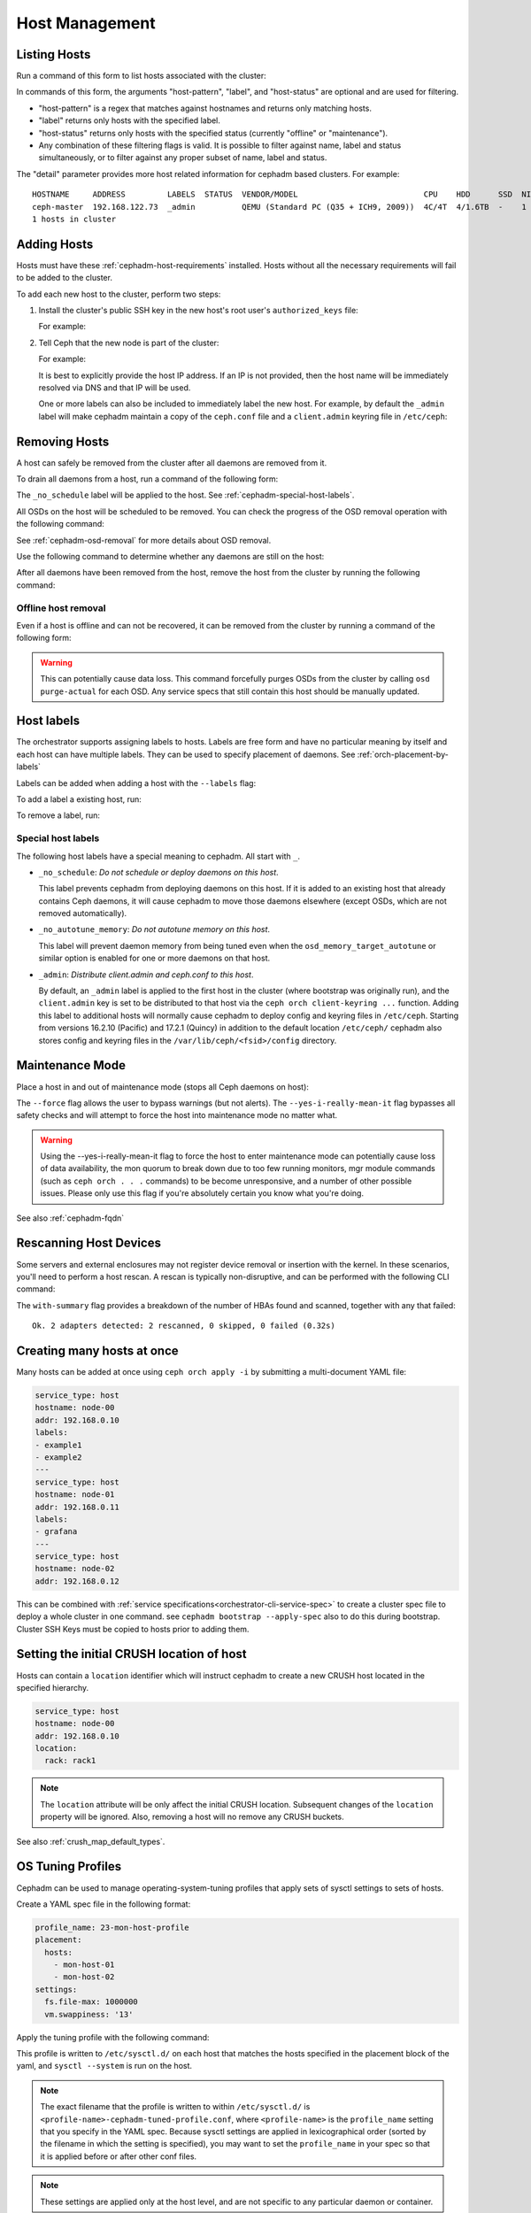 .. _orchestrator-cli-host-management:

===============
Host Management
===============

Listing Hosts
=============

Run a command of this form to list hosts associated with the cluster:

.. prompt:: bash #

   ceph orch host ls [--format yaml] [--host-pattern <name>] [--label <label>] [--host-status <status>] [--detail]

In commands of this form, the arguments "host-pattern", "label", and
"host-status" are optional and are used for filtering. 

- "host-pattern" is a regex that matches against hostnames and returns only
  matching hosts.
- "label" returns only hosts with the specified label.
- "host-status" returns only hosts with the specified status (currently
  "offline" or "maintenance").
- Any combination of these filtering flags is valid. It is possible to filter
  against name, label and status simultaneously, or to filter against any
  proper subset of name, label and status.

The "detail" parameter provides more host related information for cephadm based
clusters. For example:

.. prompt:: bash #

   ceph orch host ls --detail

::

    HOSTNAME     ADDRESS         LABELS  STATUS  VENDOR/MODEL                           CPU    HDD      SSD  NIC
    ceph-master  192.168.122.73  _admin          QEMU (Standard PC (Q35 + ICH9, 2009))  4C/4T  4/1.6TB  -    1
    1 hosts in cluster

.. _cephadm-adding-hosts:    
    
Adding Hosts
============

Hosts must have these :ref:`cephadm-host-requirements` installed.
Hosts without all the necessary requirements will fail to be added to the cluster.

To add each new host to the cluster, perform two steps:

#. Install the cluster's public SSH key in the new host's root user's ``authorized_keys`` file:

   .. prompt:: bash #

      ssh-copy-id -f -i /etc/ceph/ceph.pub root@*<new-host>*

   For example:

   .. prompt:: bash #

      ssh-copy-id -f -i /etc/ceph/ceph.pub root@host2
      ssh-copy-id -f -i /etc/ceph/ceph.pub root@host3

#. Tell Ceph that the new node is part of the cluster:

   .. prompt:: bash #

      ceph orch host add *<newhost>* [*<ip>*] [*<label1> ...*]

   For example:

   .. prompt:: bash #

      ceph orch host add host2 10.10.0.102
      ceph orch host add host3 10.10.0.103

   It is best to explicitly provide the host IP address.  If an IP is
   not provided, then the host name will be immediately resolved via
   DNS and that IP will be used.

   One or more labels can also be included to immediately label the
   new host.  For example, by default the ``_admin`` label will make
   cephadm maintain a copy of the ``ceph.conf`` file and a
   ``client.admin`` keyring file in ``/etc/ceph``:

   .. prompt:: bash #

      ceph orch host add host4 10.10.0.104 --labels _admin

.. _cephadm-removing-hosts:

Removing Hosts
==============

A host can safely be removed from the cluster after all daemons are removed
from it.

To drain all daemons from a host, run a command of the following form:

.. prompt:: bash #

   ceph orch host drain *<host>*

The ``_no_schedule`` label will be applied to the host. See
:ref:`cephadm-special-host-labels`.

All OSDs on the host will be scheduled to be removed. You can check the progress of the OSD removal operation with the following command:

.. prompt:: bash #

   ceph orch osd rm status

See :ref:`cephadm-osd-removal` for more details about OSD removal.

Use the following command to determine whether any daemons are still on the
host:

.. prompt:: bash #

   ceph orch ps <host> 

After all daemons have been removed from the host, remove the host from the
cluster by running the following command: 

.. prompt:: bash #

   ceph orch host rm <host>

Offline host removal
--------------------

Even if a host is offline and can not be recovered, it can be removed from the
cluster by running a command of the following form:

.. prompt:: bash #

   ceph orch host rm <host> --offline --force

.. warning:: This can potentially cause data loss. This command forcefully
   purges OSDs from the cluster by calling ``osd purge-actual`` for each OSD.
   Any service specs that still contain this host should be manually updated.

.. _orchestrator-host-labels:

Host labels
===========

The orchestrator supports assigning labels to hosts. Labels
are free form and have no particular meaning by itself and each host
can have multiple labels. They can be used to specify placement
of daemons. See :ref:`orch-placement-by-labels`

Labels can be added when adding a host with the ``--labels`` flag:

.. prompt:: bash #

   ceph orch host add my_hostname --labels=my_label1
   ceph orch host add my_hostname --labels=my_label1,my_label2

To add a label a existing host, run:

.. prompt:: bash #

   ceph orch host label add my_hostname my_label

To remove a label, run:

.. prompt:: bash #

   ceph orch host label rm my_hostname my_label


.. _cephadm-special-host-labels:

Special host labels
-------------------

The following host labels have a special meaning to cephadm.  All start with ``_``.

* ``_no_schedule``: *Do not schedule or deploy daemons on this host*.

  This label prevents cephadm from deploying daemons on this host.  If it is added to
  an existing host that already contains Ceph daemons, it will cause cephadm to move
  those daemons elsewhere (except OSDs, which are not removed automatically).

* ``_no_autotune_memory``: *Do not autotune memory on this host*.

  This label will prevent daemon memory from being tuned even when the
  ``osd_memory_target_autotune`` or similar option is enabled for one or more daemons
  on that host.

* ``_admin``: *Distribute client.admin and ceph.conf to this host*.

  By default, an ``_admin`` label is applied to the first host in the cluster (where
  bootstrap was originally run), and the ``client.admin`` key is set to be distributed
  to that host via the ``ceph orch client-keyring ...`` function.  Adding this label
  to additional hosts will normally cause cephadm to deploy config and keyring files
  in ``/etc/ceph``. Starting from versions 16.2.10 (Pacific) and 17.2.1 (Quincy) in
  addition to the default location ``/etc/ceph/`` cephadm also stores config and keyring
  files in the ``/var/lib/ceph/<fsid>/config`` directory.

Maintenance Mode
================

Place a host in and out of maintenance mode (stops all Ceph daemons on host):

.. prompt:: bash #

   ceph orch host maintenance enter <hostname> [--force] [--yes-i-really-mean-it]
   ceph orch host maintenance exit <hostname>

The ``--force`` flag allows the user to bypass warnings (but not alerts). The ``--yes-i-really-mean-it``
flag bypasses all safety checks and will attempt to force the host into maintenance mode no
matter what.

.. warning:: Using the --yes-i-really-mean-it flag to force the host to enter maintenance
   mode can potentially cause loss of data availability, the mon quorum to break down due
   to too few running monitors, mgr module commands (such as ``ceph orch . . .`` commands)
   to be become unresponsive, and a number of other possible issues. Please only use this
   flag if you're absolutely certain you know what you're doing.

See also :ref:`cephadm-fqdn`

Rescanning Host Devices
=======================

Some servers and external enclosures may not register device removal or insertion with the
kernel. In these scenarios, you'll need to perform a host rescan. A rescan is typically
non-disruptive, and can be performed with the following CLI command:

.. prompt:: bash #

   ceph orch host rescan <hostname> [--with-summary]

The ``with-summary`` flag provides a breakdown of the number of HBAs found and scanned, together
with any that failed:

.. prompt:: bash [ceph:root@rh9-ceph1/]#

   ceph orch host rescan rh9-ceph1 --with-summary
   
::

   Ok. 2 adapters detected: 2 rescanned, 0 skipped, 0 failed (0.32s)

Creating many hosts at once
===========================

Many hosts can be added at once using
``ceph orch apply -i`` by submitting a multi-document YAML file:

.. code-block:: yaml

    service_type: host
    hostname: node-00
    addr: 192.168.0.10
    labels:
    - example1
    - example2
    ---
    service_type: host
    hostname: node-01
    addr: 192.168.0.11
    labels:
    - grafana
    ---
    service_type: host
    hostname: node-02
    addr: 192.168.0.12

This can be combined with :ref:`service specifications<orchestrator-cli-service-spec>`
to create a cluster spec file to deploy a whole cluster in one command.  see
``cephadm bootstrap --apply-spec`` also to do this during bootstrap. Cluster
SSH Keys must be copied to hosts prior to adding them.

Setting the initial CRUSH location of host
==========================================

Hosts can contain a ``location`` identifier which will instruct cephadm to 
create a new CRUSH host located in the specified hierarchy.

.. code-block:: yaml

    service_type: host
    hostname: node-00
    addr: 192.168.0.10
    location:
      rack: rack1

.. note:: 

  The ``location`` attribute will be only affect the initial CRUSH location. Subsequent
  changes of the ``location`` property will be ignored. Also, removing a host will no remove
  any CRUSH buckets.

See also :ref:`crush_map_default_types`.

OS Tuning Profiles
==================

Cephadm can be used to manage operating-system-tuning profiles that apply sets
of sysctl settings to sets of hosts. 

Create a YAML spec file in the following format:

.. code-block:: yaml

    profile_name: 23-mon-host-profile
    placement:
      hosts:
        - mon-host-01
        - mon-host-02
    settings:
      fs.file-max: 1000000
      vm.swappiness: '13'

Apply the tuning profile with the following command:

.. prompt:: bash #

   ceph orch tuned-profile apply -i <tuned-profile-file-name>

This profile is written to ``/etc/sysctl.d/`` on each host that matches the
hosts specified in the placement block of the yaml, and ``sysctl --system`` is
run on the host.

.. note::

  The exact filename that the profile is written to within ``/etc/sysctl.d/``
  is ``<profile-name>-cephadm-tuned-profile.conf``, where ``<profile-name>`` is
  the ``profile_name`` setting that you specify in the YAML spec. Because
  sysctl settings are applied in lexicographical order (sorted by the filename
  in which the setting is specified), you may want to set the ``profile_name``
  in your spec so that it is applied before or after other conf files.

.. note::

  These settings are applied only at the host level, and are not specific
  to any particular daemon or container.

.. note::

  Applying tuned profiles is idempotent when the ``--no-overwrite`` option is
  passed. Moreover, if the ``--no-overwrite`` option is passed, existing
  profiles with the same name are not overwritten.


Viewing Profiles
----------------

Run the following command to view all the profiles that cephadm currently manages:

.. prompt:: bash #

   ceph orch tuned-profile ls

.. note:: 

  To make modifications and re-apply a profile, pass ``--format yaml`` to the
  ``tuned-profile ls`` command. The ``tuned-profile ls --format yaml`` command
  presents the profiles in a format that is easy to copy and re-apply.


Removing Profiles
-----------------

To remove a previously applied profile, run this command:

.. prompt:: bash #

   ceph orch tuned-profile rm <profile-name>

When a profile is removed, cephadm cleans up the file previously written to ``/etc/sysctl.d``.


Modifying Profiles
------------------

Profiles can be modified by re-applying a YAML spec with the same name as the
profile that you want to modify, but settings within existing profiles can be
adjusted with the following commands.

To add or modify a setting in an existing profile:

.. prompt:: bash #

   ceph orch tuned-profile add-setting <profile-name> <setting-name> <value>

To remove a setting from an existing profile:

.. prompt:: bash #

   ceph orch tuned-profile rm-setting <profile-name> <setting-name>

.. note:: 

  Modifying the placement requires re-applying a profile with the same name.
  Remember that profiles are tracked by their names, so when a profile with the
  same name as an existing profile is applied, it overwrites the old profile
  unless the ``--no-overwrite`` flag is passed.

SSH Configuration
=================

Cephadm uses SSH to connect to remote hosts.  SSH uses a key to authenticate
with those hosts in a secure way.


Default behavior
----------------

Cephadm stores an SSH key in the monitor that is used to
connect to remote hosts.  When the cluster is bootstrapped, this SSH
key is generated automatically and no additional configuration
is necessary.

A *new* SSH key can be generated with:

.. prompt:: bash #

   ceph cephadm generate-key

The public portion of the SSH key can be retrieved with:

.. prompt:: bash #

   ceph cephadm get-pub-key

The currently stored SSH key can be deleted with:

.. prompt:: bash #

   ceph cephadm clear-key

You can make use of an existing key by directly importing it with:

.. prompt:: bash #

   ceph config-key set mgr/cephadm/ssh_identity_key -i <key>
   ceph config-key set mgr/cephadm/ssh_identity_pub -i <pub>

You will then need to restart the mgr daemon to reload the configuration with:

.. prompt:: bash #

   ceph mgr fail

.. _cephadm-ssh-user:

Configuring a different SSH user
----------------------------------

Cephadm must be able to log into all the Ceph cluster nodes as an user
that has enough privileges to download container images, start containers
and execute commands without prompting for a password. If you do not want
to use the "root" user (default option in cephadm), you must provide
cephadm the name of the user that is going to be used to perform all the
cephadm operations. Use the command:

.. prompt:: bash #

   ceph cephadm set-user <user>

Prior to running this the cluster SSH key needs to be added to this users
authorized_keys file and non-root users must have passwordless sudo access.


Customizing the SSH configuration
---------------------------------

Cephadm generates an appropriate ``ssh_config`` file that is
used for connecting to remote hosts.  This configuration looks
something like this::

  Host *
  User root
  StrictHostKeyChecking no
  UserKnownHostsFile /dev/null

There are two ways to customize this configuration for your environment:

#. Import a customized configuration file that will be stored
   by the monitor with:

   .. prompt:: bash #

      ceph cephadm set-ssh-config -i <ssh_config_file>

   To remove a customized SSH config and revert back to the default behavior:

   .. prompt:: bash #

      ceph cephadm clear-ssh-config

#. You can configure a file location for the SSH configuration file with:

   .. prompt:: bash #

      ceph config set mgr mgr/cephadm/ssh_config_file <path>

   We do *not recommend* this approach.  The path name must be
   visible to *any* mgr daemon, and cephadm runs all daemons as
   containers. That means that the file either need to be placed
   inside a customized container image for your deployment, or
   manually distributed to the mgr data directory
   (``/var/lib/ceph/<cluster-fsid>/mgr.<id>`` on the host, visible at
   ``/var/lib/ceph/mgr/ceph-<id>`` from inside the container).

Setting up CA signed keys for the cluster
-----------------------------------------

Cephadm also supports using CA signed keys for SSH authentication
across cluster nodes. In this setup, instead of needing a private
key and public key, we instead need a private key and certificate
created by signing that private key with a CA key. For more info
on setting up nodes for authentication using a CA signed key, see
:ref:`cephadm-bootstrap-ca-signed-keys`. Once you have your private
key and signed cert, they can setup for cephadm to use by running:

.. prompt:: bash #

   ceph config-key set mgr/cephadm/ssh_identity_key -i <private-key-file>
   ceph config-key set mgr/cephadm/ssh_identity_cert -i <signed-cert-file>

.. _cephadm-fqdn:

Fully qualified domain names vs bare host names
===============================================

.. note::

  cephadm demands that the name of the host given via ``ceph orch host add`` 
  equals the output of ``hostname`` on remote hosts.

Otherwise cephadm can't be sure that names returned by
``ceph * metadata`` match the hosts known to cephadm. This might result
in a :ref:`cephadm-stray-host` warning.

When configuring new hosts, there are two **valid** ways to set the 
``hostname`` of a host:

1. Using the bare host name. In this case:

-  ``hostname`` returns the bare host name.
-  ``hostname -f`` returns the FQDN.

2. Using the fully qualified domain name as the host name. In this case:

-  ``hostname`` returns the FQDN
-  ``hostname -s`` return the bare host name

Note that ``man hostname`` recommends ``hostname`` to return the bare
host name:

    The FQDN (Fully Qualified Domain Name) of the system is the
    name that the resolver(3) returns for the host name, such as,
    ursula.example.com. It is usually the hostname followed by the DNS
    domain name (the part after the first dot). You can check the FQDN
    using ``hostname --fqdn`` or the domain name using ``dnsdomainname``.

    .. code-block:: none

          You cannot change the FQDN with hostname or dnsdomainname.

          The recommended method of setting the FQDN is to make the hostname
          be an alias for the fully qualified name using /etc/hosts, DNS, or
          NIS. For example, if the hostname was "ursula", one might have
          a line in /etc/hosts which reads

                 127.0.1.1    ursula.example.com ursula

Which means, ``man hostname`` recommends ``hostname`` to return the bare
host name. This in turn means that Ceph will return the bare host names
when executing ``ceph * metadata``. This in turn means cephadm also
requires the bare host name when adding a host to the cluster: 
``ceph orch host add <bare-name>``.

..
  TODO: This chapter needs to provide way for users to configure
  Grafana in the dashboard, as this is right now very hard to do.
